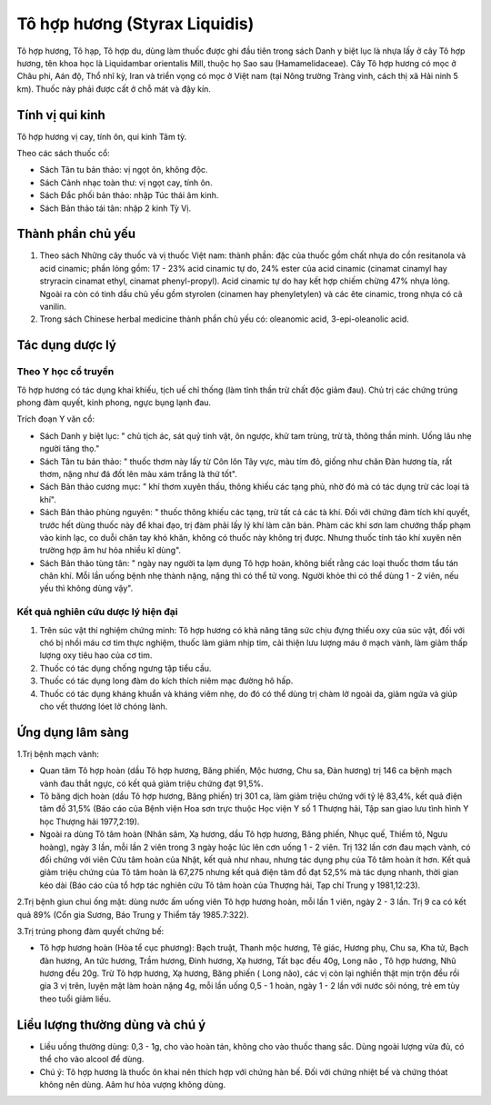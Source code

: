 .. _plants_to_ho_phuong:

Tô hợp hương (Styrax Liquidis)
##############################

Tô hợp hương, Tô hạp, Tô hợp du, dùng làm thuốc được ghi đầu tiên trong
sách Danh y biệt lục là nhựa lấy ở cây Tô hợp hương, tên khoa học là
Liquidambar orientalis Mill, thuộc họ Sao sau (Hamamelidaceae). Cây Tô
hợp hương có mọc ở Châu phi, Aán độ, Thổ nhĩ kỳ, Iran và triển vọng có
mọc ở Việt nam (tại Nông trường Tràng vinh, cách thị xã Hải ninh 5 km).
Thuốc này phải được cất ở chỗ mát và đậy kín.

Tính vị qui kinh
================

Tô hợp hương vị cay, tính ôn, qui kinh Tâm tỳ.

Theo các sách thuốc cổ:

-  Sách Tân tu bản thảo: vị ngọt ôn, không độc.
-  Sách Cảnh nhạc toàn thư: vị ngọt cay, tính ôn.
-  Sách Đắc phối bản thảo: nhập Túc thái âm kinh.
-  Sách Bản thảo tái tân: nhập 2 kinh Tỳ Vị.

Thành phần chủ yếu
==================

#. Theo sách Những cây thuốc và vị thuốc Việt nam: thành phần: đặc của
   thuốc gồm chất nhựa do cồn resitanola và acid cinamic; phần lỏng gồm:
   17 - 23% acid cinamic tự do, 24% ester của acid cinamic (cinamat
   cinamyl hay stryracin cinamat ethyl, cinamat phenyl-propyl). Acid
   cinamic tự do hay kết hợp chiếm chừng 47% nhựa lỏng. Ngoài ra còn có
   tinh dầu chủ yếu gồm styrolen (cinamen hay phenyletylen) và các ête
   cinamic, trong nhựa có cả vanilin.
#. Trong sách Chinese herbal medicine thành phần chủ yếu có: oleanomic
   acid, 3-epi-oleanolic acid.

Tác dụng dược lý
================

Theo Y học cổ truyền
--------------------

Tô hợp hương có tác dụng khai khiếu, tịch uế chỉ thống (làm tỉnh thần
trừ chất độc giảm đau). Chủ trị các chứng trúng phong đàm quyết, kinh
phong, ngực bụng lạnh đau.

Trích đoạn Y văn cổ:

-  Sách Danh y biệt lục: " chủ tịch ác, sát quỷ tinh vật, ôn ngược, khử
   tam trùng, trừ tà, thông thần minh. Uống lâu nhẹ người tăng thọ."
-  Sách Tân tu bản thảo: " thuốc thơm này lấy từ Côn lôn Tây vực, màu
   tím đỏ, giống như chân Đàn hương tía, rất thơm, nặng như đá đốt lên
   màu xám trắng là thứ tốt".
-  Sách Bản thảo cương mục: " khí thơm xuyên thấu, thông khiếu các tạng
   phủ, nhờ đó mà có tác dụng trừ các loại tà khí".
-  Sách Bản thảo phùng nguyên: " thuốc thông khiếu các tạng, trừ tất cả
   các tà khí. Đối với chứng đàm tích khí quyết, trước hết dùng thuốc
   này để khai đạo, trị đàm phải lấy lý khí làm căn bản. Phàm các khí
   sơn lam chướng thấp phạm vào kinh lạc, co duỗi chân tay khó khăn,
   không có thuốc này không trị được. Nhưng thuốc tính táo khí xuyên nên
   trường hợp âm hư hỏa nhiều kî dùng".
-  Sách Bản thảo tùng tân: " ngày nay người ta lạm dụng Tô hợp hoàn,
   không biết rằng các loại thuốc thơm tẩu tán chân khí. Mỗi lần uống
   bệnh nhẹ thành nặng, nặng thì có thể tử vong. Người khỏe thì có thể
   dùng 1 - 2 viên, nếu yếu thì không dùng vậy".

Kết quả nghiên cứu dược lý hiện đại
-----------------------------------


#. Trên súc vật thí nghiệm chứng minh: Tô hợp hương có khả năng tăng sức
   chịu đựng thiếu oxy của súc vật, đối với chó bị nhồi máu cơ tim thực
   nghiệm, thuốc làm giảm nhịp tim, cải thiện lưu lượng máu ở mạch vành,
   làm giảm thấp lượng oxy tiêu hao của cơ tim.
#. Thuốc có tác dụng chống ngưng tập tiểu cầu.
#. Thuốc có tác dụng long đàm do kích thích niêm mạc đường hô hấp.
#. Thuốc có tác dụng kháng khuẩn và kháng viêm nhẹ, do đó có thể dùng
   trị chàm lở ngoài da, giảm ngứa và giúp cho vết thương lóet lở chóng
   lành.

Ứng dụng lâm sàng
=================


1.Trị bệnh mạch vành:

-  Quan tâm Tô hợp hoàn (dầu Tô hợp hương, Băng phiến, Mộc hương, Chu
   sa, Đàn hương) trị 146 ca bệnh mạch vành đau thắt ngực, có kết quả
   giảm triệu chứng đạt 91,5%.
-  Tô băng dịch hoàn (dầu Tô hợp hương, Băng phiến) trị 301 ca, làm giảm
   triệu chứng với tỷ lệ 83,4%, kết quả điện tâm đồ 31,5% (Báo cáo của
   Bệnh viện Hoa sơn trực thuộc Học viện Y số 1 Thượng hải, Tập san giao
   lưu tình hình Y học Thượng hải 1977,2:19).
-  Ngoài ra dùng Tô tâm hoàn (Nhân sâm, Xạ hương, dầu Tô hợp hương,
   Băng phiến, Nhục quế, Thiềm tô, Ngưu hoàng), ngày 3 lần, mỗi lần 2
   viên trong 3 ngày hoặc lúc lên cơn uống 1 - 2 viên. Trị 132 lần cơn
   đau mạch vành, có đối chứng với viên Cứu tâm hoàn của Nhật, kết quả
   như nhau, nhưng tác dụng phụ của Tô tâm hoàn ít hơn. Kết quả giảm
   triệu chứng của Tô tâm hoàn là 67,275 nhưng kết quả điện tâm đồ đạt
   52,5% mà tác dụng nhanh, thời gian kéo dài (Báo cáo của tổ hợp tác
   nghiên cứu Tô tâm hoàn của Thượng hải, Tạp chí Trung y 1981,12:23).

2.Trị bệnh giun chui ống mật: dùng nước ấm uống viên Tô hợp hương hoàn,
mỗi lần 1 viên, ngày 2 - 3 lần. Trị 9 ca có kết quả 89% (Cổn gia Sương,
Báo Trung y Thiểm tây 1985.7:322).

3.Trị trúng phong đàm quyết chứng bế:

-  Tô hợp hương hoàn (Hòa tể cục phương): Bạch truật, Thanh mộc hương,
   Tê giác, Hương phụ, Chu sa, Kha tử, Bạch đàn hương, An tức hương,
   Trầm hương, Đinh hương, Xạ hương, Tất bạc đều 40g, Long não , Tô hợp
   hương, Nhũ hương đều 20g. Trừ Tô hợp hương, Xạ hương, Băng phiến (
   Long não), các vị còn lại nghiền thật mịn trộn đều rồi gia 3 vị trên,
   luyện mật làm hoàn nặng 4g, mỗi lần uống 0,5 - 1 hoàn, ngày 1 - 2 lần
   với nước sôi nóng, trẻ em tùy theo tuổi giảm liều.

Liều lượng thường dùng và chú ý
===============================

-  Liều uống thường dùng: 0,3 - 1g, cho vào hoàn tán, không cho vào
   thuốc thang sắc. Dùng ngoài lượng vừa đủ, có thể cho vào alcool để
   dùng.
-  Chú ý: Tô hợp hương là thuốc ôn khai nên thích hợp với chứng hàn bế.
   Đối với chứng nhiệt bế và chứng thóat không nên dùng. Aâm hư hỏa
   vượng không dùng.

..  image:: TOHOPHUONG.JPG
   :width: 50px
   :height: 50px
   :target: TOHOPHUONG_.HTM
